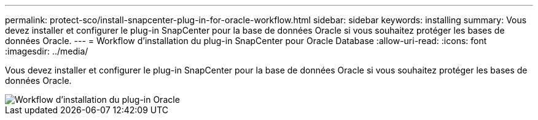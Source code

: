 ---
permalink: protect-sco/install-snapcenter-plug-in-for-oracle-workflow.html 
sidebar: sidebar 
keywords: installing 
summary: Vous devez installer et configurer le plug-in SnapCenter pour la base de données Oracle si vous souhaitez protéger les bases de données Oracle. 
---
= Workflow d'installation du plug-in SnapCenter pour Oracle Database
:allow-uri-read: 
:icons: font
:imagesdir: ../media/


[role="lead"]
Vous devez installer et configurer le plug-in SnapCenter pour la base de données Oracle si vous souhaitez protéger les bases de données Oracle.

image::../media/sco_install_configure_workflow.png[Workflow d'installation du plug-in Oracle]
